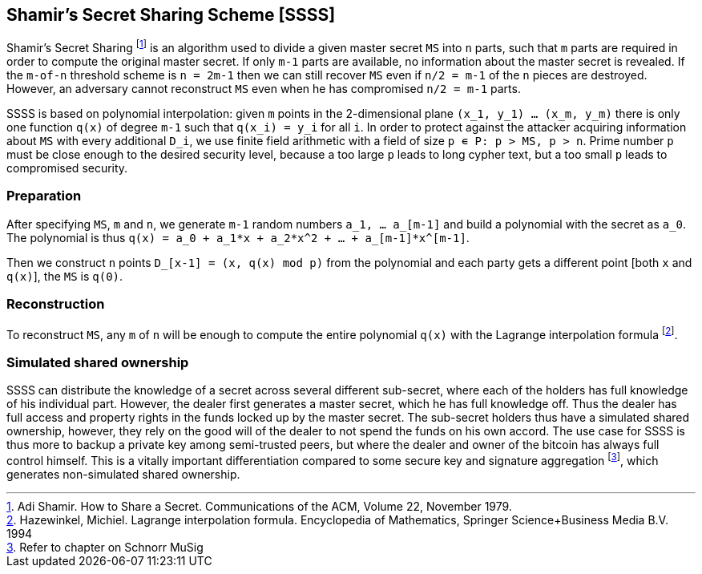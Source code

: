 == Shamir’s Secret Sharing Scheme [SSSS]
 
Shamir’s Secret Sharing footnote:[Adi Shamir. How to Share a Secret. Communications of the ACM, Volume 22, November 1979.] is an algorithm used to divide a given master secret `MS` into `n` parts, such that `m` parts are required in order to compute the original master secret. If only `m-1` parts are available, no information about the master secret is revealed. If the `m-of-n` threshold scheme is  `n = 2m-1` then we can still recover `MS` even if `n/2 = m-1` of the `n` pieces are destroyed. However, an adversary cannot reconstruct `MS` even when he has compromised `n/2 = m-1` parts.
 
SSSS is based on polynomial interpolation: given `m` points in the 2-dimensional plane `(x_1, y_1) … (x_m, y_m)` there is only one function `q(x)` of degree `m-1` such that `q(x_i) = y_i` for all `i`. In order to protect against the attacker acquiring information about `MS` with every additional `D_i`, we use finite field arithmetic with a field of size `p ∊ P: p > MS, p > n`. Prime number `p` must be close enough to the desired security level, because a too large `p` leads to long cypher text, but a too small `p` leads to compromised security.
 
=== Preparation
 
After specifying `MS`, `m` and `n`, we generate `m-1` random numbers `a_1, … a_[m-1]` and build a polynomial with the secret as `a_0`.  The polynomial is thus `q(x) = a_0 + a_1*x + a_2*x^2 + … + a_[m-1]*x^[m-1]`.
 
Then we construct `n` points `D_[x-1] = (x, q(x) mod p)` from the polynomial and each party gets a different point [both `x` and `q(x)`], the `MS` is `q(0)`.
 
=== Reconstruction
 
To reconstruct `MS`, any `m` of `n` will be enough to compute the entire polynomial `q(x)` with the Lagrange interpolation formula footnote:[Hazewinkel, Michiel. Lagrange interpolation formula. Encyclopedia of Mathematics, Springer Science+Business Media B.V. 1994].

=== Simulated shared ownership

SSSS can distribute the knowledge of a secret across several different sub-secret, where each of the holders has full knowledge of his individual part. However, the dealer first generates a master secret, which he has full knowledge off. Thus the dealer has full access and property rights in the funds locked up by the master secret. The sub-secret holders thus have a simulated shared ownership, however, they rely on the good will of the dealer to not spend the funds on his own accord. The use case for SSSS is thus more to backup a private key among semi-trusted peers, but where the dealer and owner of the bitcoin has always full control himself. This is a vitally important differentiation compared to some secure key and signature aggregation footnote:[Refer to chapter on Schnorr MuSig], which generates non-simulated shared ownership.
